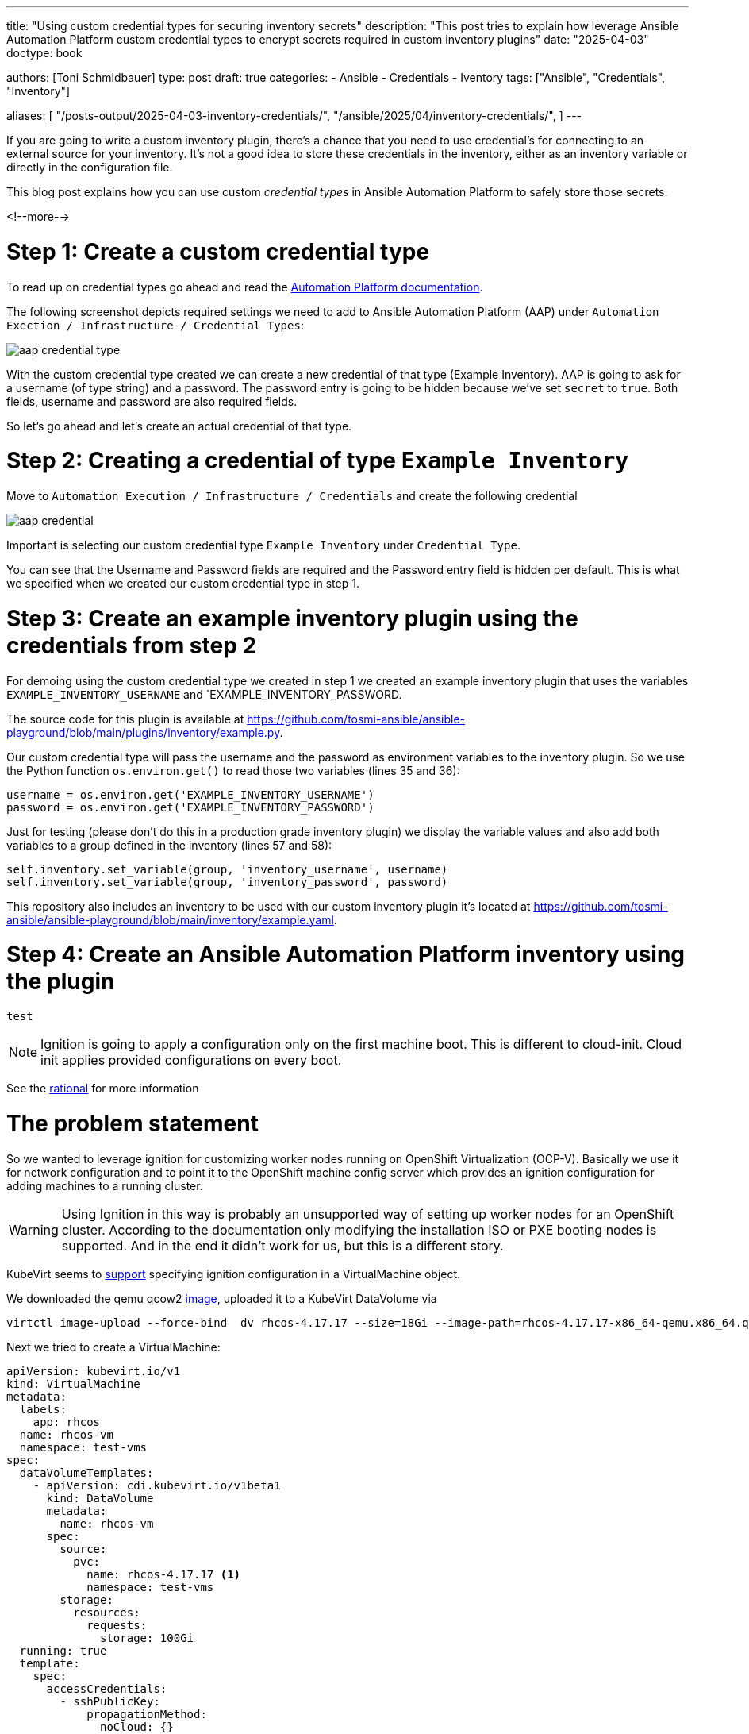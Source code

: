 ---
title: "Using custom credential types for securing inventory secrets"
description: "This post tries to explain how leverage Ansible Automation Platform custom credential types to encrypt secrets required in custom inventory plugins"
date: "2025-04-03"
doctype: book

authors: [Toni Schmidbauer]
type: post
draft: true
categories:
   - Ansible
   - Credentials
   - Iventory
tags: ["Ansible", "Credentials", "Inventory"]

aliases: [
	 "/posts-output/2025-04-03-inventory-credentials/",
	 "/ansible/2025/04/inventory-credentials/",
]
---

:imagesdir: /ansible/images/
:icons: font
:toc:

If you are going to write a custom inventory plugin, there's a chance that you need to use credential's for connecting to an external source for your inventory. It's not a good idea to store these credentials in the inventory, either as an inventory variable or directly in the configuration file.

This blog post explains how you can use custom _credential types_ in Ansible Automation Platform to safely store those secrets.

<!--more-->

# Step 1: Create a custom credential type

To read up on credential types go ahead and read the https://docs.redhat.com/en/documentation/red_hat_ansible_automation_platform/2.5/html/using_automation_execution/assembly-controller-custom-credentials#proc-controller-create-credential-type[Automation Platform documentation].

The following screenshot depicts required settings we need to add to Ansible Automation Platform (AAP) under `Automation Exection / Infrastructure / Credential Types`:

image::aap_credential_type.png[]

With the custom credential type created we can create a new credential of that type (Example Inventory). AAP is going to ask for a username (of type string) and a password. The password entry is going to be hidden because we've set `secret` to `true`. Both fields, username and password are also required fields.

So let's go ahead and let's create an actual credential of that type.

# Step 2: Creating a credential of type `Example Inventory`

Move to `Automation Execution / Infrastructure / Credentials` and create the following credential

image::aap_credential.png[]

Important is selecting our custom credential type `Example Inventory` under `Credential Type`.

You can see that the Username and Password fields are required and the Password entry field is hidden per default. This is what we specified when we created our custom credential type in step 1.

# Step 3: Create an example inventory plugin using the credentials from step 2

For demoing using the custom credential type we created in step 1 we created an example inventory plugin that uses the variables `EXAMPLE_INVENTORY_USERNAME` and `EXAMPLE_INVENTORY_PASSWORD.

The source code for this plugin is available at https://github.com/tosmi-ansible/ansible-playground/blob/main/plugins/inventory/example.py.

Our custom credential type will pass the username and the password as environment variables to the inventory plugin. So we use the Python function `os.environ.get()` to read those two variables (lines 35 and 36):

[source,python]
username = os.environ.get('EXAMPLE_INVENTORY_USERNAME')
password = os.environ.get('EXAMPLE_INVENTORY_PASSWORD')

Just for testing (please don't do this in a production grade inventory plugin) we display the variable values and also add both variables to a group defined in the inventory (lines 57 and 58):

[source,python]
self.inventory.set_variable(group, 'inventory_username', username)
self.inventory.set_variable(group, 'inventory_password', password)

This repository also includes an inventory to be used with our custom inventory plugin it's located at https://github.com/tosmi-ansible/ansible-playground/blob/main/inventory/example.yaml.


# Step 4: Create an Ansible Automation Platform inventory using the plugin

[source,yaml]
test

NOTE: Ignition is going to apply a configuration only on the first machine boot. This is different to cloud-init. Cloud init applies provided configurations on every boot.

See the https://coreos.github.io/ignition/rationale/#ignition-runs-only-on-the-first-boot[rational] for more information

# The problem statement

So we wanted to leverage ignition for customizing worker nodes running on OpenShift Virtualization (OCP-V). Basically we use it for network configuration and to point it to the OpenShift machine config server which provides an ignition configuration for adding machines to a running cluster.

WARNING: Using Ignition in this way is probably an unsupported way of setting up worker nodes for an OpenShift cluster. According to the documentation only modifying the installation ISO or PXE booting nodes is supported. And in the end it didn't work for us, but this is a different story.

KubeVirt seems to https://kubevirt.io/user-guide/user_workloads/startup_scripts/#ignition-examples[support] specifying ignition configuration in a VirtualMachine object.

We downloaded the qemu qcow2 https://mirror.openshift.com/pub/openshift-v4/amd64/dependencies/rhcos/4.18/latest/rhcos-qemu.x86_64.qcow2.gz[image], uploaded it to a KubeVirt DataVolume via

[source]
virtctl image-upload --force-bind  dv rhcos-4.17.17 --size=18Gi --image-path=rhcos-4.17.17-x86_64-qemu.x86_64.qcow2 --insecure

Next we tried to create a VirtualMachine:

[source]
apiVersion: kubevirt.io/v1
kind: VirtualMachine
metadata:
  labels:
    app: rhcos
  name: rhcos-vm
  namespace: test-vms
spec:
  dataVolumeTemplates:
    - apiVersion: cdi.kubevirt.io/v1beta1
      kind: DataVolume
      metadata:
        name: rhcos-vm
      spec:
        source:
          pvc:
            name: rhcos-4.17.17 <1>
            namespace: test-vms
        storage:
          resources:
            requests:
              storage: 100Gi
  running: true
  template:
    spec:
      accessCredentials:
        - sshPublicKey:
            propagationMethod:
              noCloud: {}
            source:
              secret:
                secretName: tonipub
      architecture: amd64
      domain:
        cpu:
          cores: 1
          sockets: 1
          threads: 1
        devices:
          disks:
            - disk:
                bus: virtio
              name: rootdisk
            - disk:
                bus: virtio
              name: cloudinitdisk
          interfaces:
            - bridge: {}
              macAddress: '02:e0:d7:00:00:06'
              model: virtio
              name: nic-peach-crayfish-71
          rng: {}
        features:
          acpi: {}
          smm:
            enabled: true
        firmware:
          bootloader:
            efi: {}
        machine:
          type: pc-q35-rhel9.4.0
        memory:
          guest: 2Gi
        resources: {}
      networks:
        - multus:
            networkName: default/bridge-network
          name: nic-peach-crayfish-71
      terminationGracePeriodSeconds: 180
      volumes:
        - dataVolume:
            name: rhcos-vm
          name: rootdisk
        - name: cloudinitdisk
          cloudInitNoCloud:
            userData: |- <2>
              {
                "ignition": {
                  "config": {},
                  "proxy": {},
                  "security": {},
                  "timeouts": {},
                  "version": "3.4.0"
                },
                "passwd": {
                  "users": [
                    {
                      "name": "coreos",
                      "sshAuthorizedKeys": [
                        "ssh-ed25519 AAAAC3NzaC1lZDI1NTE5AAAAIIYhjnWzsArZVyyTa1E6sDbH06rUGDAhAF3bf3pmeBtm toni@stderr.at"
                      ],
                      "name": "toni",
                      "sshAuthorizedKeys": [
                        "ssh-ed25519 AAAAC3NzaC1lZDI1NTE5AAAAIIYhjnWzsArZVyyTa1E6sDbH06rUGDAhAF3bf3pmeBtm toni@stderr.at"
                      ]
                    }
                  ]
                },
                "storage": {},
                "systemd": {}
              }

<1> Use the uploaded image as a template for the new VM
<2> This is the igntion config that we would like to use

But after booting the VM we only saw

[source]
XXX message missing

on the VM console.

The question is why? This is a CoreOS based VM, it runs igntion on first boot, but obviously does not apply our configuration.

# Diving into ignition

So it's time get a detailed understanding how the igintion process really works.

We already now that ignition configuration is applied early in the boot process. This is done by including ignition in the initial ramdisk.

So step one is to extract the ramdisk and take a look at what is going on.

What's an initial ram filesystem aka initramfs? Let's ask Claude 3.7 Sonnet:

NOTE: The Linux initramfs is a temporary root filesystem loaded into memory during boot that contains essential drivers, modules, and tools needed to mount the actual root filesystem before transitioning control to the final operating system.

Thanks Claude 3.7 Sonnet.

## Extracting the RHCOS intial ramdisk from the qcow image

First we need to somehow access the files in the qcow2 image. This is done via the following steps:

[start=1]
. Load the NBD module and mount the QCOW2 image as a network block device

[source, bash]
sudo modprobe nbd
sudo qemu-nbd --connect /dev/nbd0 rhcos-qemu.x86_64.qcow2

[start=2]
. Lets see which partition we've got

[source]
sudo fdisk -l /dev/nbd0

[start=3]
. Mount the partition to /mnt

[source]
sudo mount -o ro /dev/nbd0p2 /mnt/

[start=4]
. Copy the initramfs file to a tmp location

[source]
df

[start=5]

. Unmount and disconnect the NBD device

[source]
sudo umount /mnt
sudo qemu-nbd -d /dev/nbd0

## Extracting the initramfs file

CoreOS uses dracut for creating the initial ramdisk. So the file format is a little bit special.

## Understanding the ignition configuration

# Conclusio

Depending on ignition provider ignition searches for a valid ocnfiguration.

